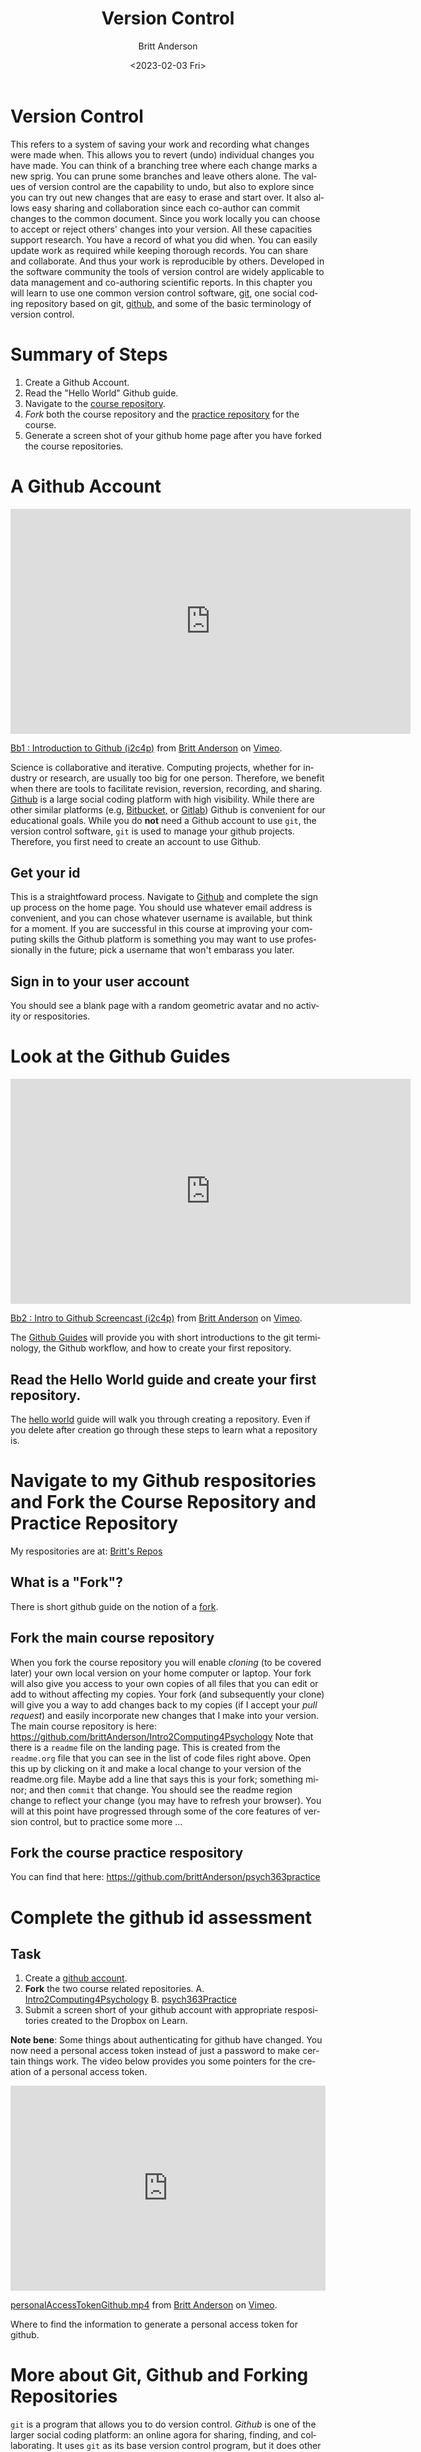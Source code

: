 # -*- org-link-file-path-type: relative; -*-
#+options: ':nil *:t -:t ::t <:t H:3 \n:nil ^:t arch:headline
#+options: author:t broken-links:nil c:nil creator:nil
#+options: d:(not "LOGBOOK") date:t e:t email:nil f:t inline:t num:t
#+options: p:nil pri:nil prop:nil stat:t tags:t tasks:t tex:t
#+options: timestamp:t title:t toc:t todo:t |:t
#+title: Version Control
#+date: <2023-02-03 Fri>
#+author: Britt Anderson
#+email: britt@uwaterloo.ca
#+language: en
#+select_tags: export
#+exclude_tags: noexport
#+creator: Emacs 28.2 (Org mode 9.6-pre)
#+bibliography: /home/britt/gitRepos/Intro2Computing4Psychology/chapters/i2c4p.bib
#+cite_export: csl assets/chicago-note-bibliography-16th-edition.csl

* Version Control
This refers to a system of saving your work and recording what changes were made when. This allows you to revert (undo) individual changes you have made. You can think of a branching tree where each change marks a new sprig. You can prune some branches and leave others alone. The values of version control are the capability to undo, but also to explore since you can try out new changes that are easy to erase and start over. It also allows easy sharing and collaboration since each co-author can commit changes to the common document. Since you work locally you can choose to accept or reject others' changes into your version. All these capacities support research. You have a record of what you did when. You can easily update work as required while keeping thorough records. You can share and collaborate. And thus your work is reproducible by others. Developed in the software community the tools of version control are widely applicable to data management and co-authoring scientific reports. In this chapter you will learn to use one common version control software, [[https://git-scm.com/][git]], one social coding repository based on git, [[https://github.com][github]], and some of the basic terminology of version control.

* Summary of Steps
  1. Create a Github Account. 
  2. Read the "Hello World" Github guide. 
  3. Navigate to the [[https://github.com/brittAnderson/Intro2Computing4Psychology][course repository]].
  4. /Fork/ both the course repository and the [[https://github.com/brittAnderson/psych363Practice][practice repository]] for the course.
  5. Generate a screen shot of your github home page after you have forked the course repositories. 
* A Github Account
#+begin_export html
<iframe src="https://player.vimeo.com/video/450563119?h=4cb2ec8cb5" width="640" height="360" frameborder="0" allow="autoplay; fullscreen; picture-in-picture" allowfullscreen></iframe>
<p><a href="https://vimeo.com/450563119">Bb1 : Introduction to Github (i2c4p)</a> from <a href="https://vimeo.com/epistemic">Britt Anderson</a> on <a href="https://vimeo.com">Vimeo</a>.</p>
#+end_export

Science is collaborative and iterative. Computing projects, whether for industry or research, are usually too big for one person. Therefore, we benefit when there are tools to facilitate revision, reversion, recording, and sharing. [[https://github.com][Github]] is a large social coding platform with high visibility. While there are other similar platforms (e.g, [[https://bitbucket.org/product][Bitbucket,]] or [[https://gitlab.com/explore][Gitlab]]) Github is convenient for our educational goals. While you do *not* need a Github account to use ~git~, the version control software, ~git~ is used to manage your github projects. Therefore, you first need to create an account to use Github.
** Get your id   
    This is a straightfoward process. Navigate to [[https://github.com][Github]] and complete the sign up process on the home page. You should use whatever email address is convenient, and you can chose whatever username is available, but think for a moment. If you are successful in this course at improving your computing skills the Github platform is something you may want to use professionally in the future; pick a username that won't embarass you later.
** Sign in to your user account
   You should see a blank page with a random geometric avatar and no activity or respositories. 
* Look at the Github Guides
#+begin_export html
<iframe src="https://player.vimeo.com/video/450563176?h=438a094373" width="640" height="360" frameborder="0" allow="autoplay; fullscreen; picture-in-picture" allowfullscreen></iframe>
<p><a href="https://vimeo.com/450563176">Bb2 : Intro to Github Screencast (i2c4p)</a> from <a href="https://vimeo.com/epistemic">Britt Anderson</a> on <a href="https://vimeo.com">Vimeo</a>.</p>
#+end_export
   The [[https://guides.github.com/][Github Guides]] will provide you with short introductions to the git terminology, the Github workflow, and how to create your first repository.
** Read the Hello World guide and create your first repository.
   The [[https://guides.github.com/activities/hello-world/][hello world]] guide will walk you through creating a repository. Even if you delete after creation go through these steps to learn what a repository is. 
* Navigate to my Github respositories and Fork the Course Repository and Practice Repository
My respositories are at: [[https://github.com/brittAnderson?tab=repositories][Britt's Repos]]
** What is a "Fork"?
    There is short github guide on the notion of a [[https://guides.github.com/activities/forking/][fork]]. 
** Fork the main course repository
   When you fork the course repository you will enable /cloning/ (to be covered later) your own local version on your home computer or laptop. Your fork will also give you access to your own copies of all files that you can edit or add to without affecting my copies. Your fork (and subsequently your clone) will give you a way to add changes back to my copies (if I accept your /pull request/) and easily incorporate new changes that I make into your version. 
   The main course repository is here: https://github.com/brittAnderson/Intro2Computing4Psychology
   Note that there is a ~readme~ file on the landing page. This is created from the ~readme.org~ file that you can see in the list of code files right above. Open this up by clicking on it and make a local change to your version of the readme.org file. Maybe add a line that says this is your fork; something minor; and then ~commit~ that change. You should see the readme region change to reflect your change (you may have to refresh your browser). You will at this point have progressed through some of the core features of version control, but to practice some more ...
** Fork the course practice respository
   You can find that here: https://github.com/brittAnderson/psych363practice
* Complete the github id assessment
** Task
  1. Create a [[https://github.com/][github account]].
  2. *Fork* the two course related repositories.
     A. [[https://github.com/brittAnderson/Intro2Computing4Psychology][Intro2Computing4Psychology]]
     B. [[https://github.com/brittAnderson/psych363Practice][psych363Practice]]
  3. Submit a screen short of your github account with appropriate respositories created to the Dropbox on Learn.

*Note bene*: Some things about authenticating for github have changed. You now need a personal access token instead of just a password to make certain things work. The video below provides you some pointers for the creation of a personal access token.

#+begin_export html
<div style="padding:65.03% 0 0 0;position:relative;"><iframe src="https://player.vimeo.com/video/809166691?h=4666ea8fb9" style="position:absolute;top:0;left:0;width:100%;height:100%;" frameborder="0" allow="autoplay; fullscreen; picture-in-picture" allowfullscreen></iframe></div><script src="https://player.vimeo.com/api/player.js"></script>
<p><a href="https://vimeo.com/809166691">personalAccessTokenGithub.mp4</a> from <a href="https://vimeo.com/epistemic">Britt Anderson</a> on <a href="https://vimeo.com">Vimeo</a>.</p>
<p>Where to find the information to generate a personal access token for github.</p>
#+end_export

* More about Git, Github and Forking Repositories
=git= is a program that allows you to do version control. /Github/ is one of the larger social coding platform: an online agora for sharing, finding, and collaborating. It uses =git= as its base version control program, but it does other things too. We will now delve more into the details of using git including command line controls. 
* Goal
** Overview
  In an [[file:githubIDBasics.org][earlier topic]] we learned some of the basics of learning git and using it with github. Here we will learn what /push/, /pull/, and /remotes/ are all about. 


#+begin_export html
<div style="padding:56.39% 0 0 0;position:relative;"><iframe src="https://player.vimeo.com/video/456349826?h=4cee6292e8&amp;badge=0&amp;autopause=0&amp;player_id=0&amp;app_id=58479" frameborder="0" allow="autoplay; fullscreen; picture-in-picture" allowfullscreen style="position:absolute;top:0;left:0;width:100%;height:100%;" title="Fa : Intro to Version Ctrl - Git (i2c4p)"></iframe></div><script src="https://player.vimeo.com/api/player.js"></script>
#+end_export

* Not all repositories are git repositories

#+begin_export html
<div style="padding:56.39% 0 0 0;position:relative;"><iframe src="https://player.vimeo.com/video/456349738?h=27f3a64ec9&amp;badge=0&amp;autopause=0&amp;player_id=0&amp;app_id=58479" frameborder="0" allow="autoplay; fullscreen; picture-in-picture" allowfullscreen style="position:absolute;top:0;left:0;width:100%;height:100%;" title="Fb : Github Pull Req part 1 (i2c4p)"></iframe></div><script src="https://player.vimeo.com/api/player.js"></script>
#+end_export

** There are many other version control options and many other places to host them.
*** Other version control system
    1. [[https://www.mercurial-scm.org/][Mercurial]]
    2. [[http://darcs.net/][Darcs]]
    3. [[https://www.nongnu.org/cvs/][CVS]]
    4. [[https://subversion.apache.org/][Subversion]]
    Each has their own fans. CVS and Subversion are more legacy options, but you will see them. Darcs is more of an experiment than a broadly used system. Mercurial seems to be the cool kid, but doesn't have as much market share as git, but any one of them might be a good choice for you in the future. Main point: version contol is not only ~git~.
*** Other Repositories
    Github is a very popular place to host your publically accessible repository, but it is far from your only option.
    1. [[https://osf.io/][OSF.io]]
       For scientists OSF.io seeks to make itself a way to host scientific projects and their data. 
       Trivia question? Do I have any repositories on Osf.io?
    2. [[https://sourceforge.net/][Sourceforge]]
       An oldie, but still used.
    3. [[https://bitbucket.org/][Bitbucket]]
    4. Gitlab
       The university provides you with a gitlab account:  [[https://git.uwaterloo.ca]]
    Main point: github is *not* your only option

* Git and Linux
  If you want to see one big advantage to using Linux try installing a program to let you easily manage git repositories on Windows. Then when you get frustrated try the following on your Ubuntu installation:
  
  #+begin_src sh :eval never
  sudo apt install git
  #+end_src

* But first ...
  Git wants to know who you are and how to get in contact with you. The first time you want to use git from the terminal you will have to specify this with the following

  #+begin_src sh :eval never
    git config --global user.name "John Doe"
    git config --global user.email johndoe@example.com
  #+end_src
  Please don't actually use "John Doe". More on these configuration options can be found [[https://git-scm.com/book/en/v2/Getting-Started-First-Time-Git-Setup][here]].

* Git in Pictures
  A few helpful illustrations to the distinction of clones, forks, pull, push, and pull request can be found [[https://www.toolsqa.com/git/difference-between-git-clone-and-git-fork/][here]].

* Terms
  - Fork :: A copy of one github repository to another *github* repository.
  - Clone :: A copy of one *git* repository to another *git* repository. 
             The first repository might be hosted on github, but the second one, the /cloned/ one exists on a local machine. In your case this is probably your laptop.
  - Remote :: This is a repository that you are following. You will typically /pull/ from these, but your /push/ permissions may be limited depending on the distinctions between forks and clones, and whether you own the remote or someone else does. You can have more than one remote.
  - Pull :: the transfer of information and changes *from* one repository incorporated into another. This is how you get the new information from a remote transported to a local repository that you control.
  - Push :: this is the transfer of information *to* a repository you control (or have permissions to push to) from another repository that you control. This is often from your local laptop version to the hosted repository (your fork) on github. 
  - Pull Request :: When you have information or changes that you think would be helpful to a remote you do *not* have push permissions for then you can request that the owner of that repository pull in your changes. This is a formal process called a pull request. It is primarily a github concept and not a git concept.
  - Branch :: within a repository the development of the code may be proceeding in a few different directions at the same time. The principal production branch is conventionally called *master*. And the principal repository that is the main, shared one is called *origin*. We will not be working with branches in our course, but those terms do show up in commands.

  All of these "[[https://git-scm.com/book/en/v2/Git-Basics-Getting-a-Git-Repository][basics]]" are covered in detail in the book Pro Git (available on line). 

* Using *Git* in Linux
  Try to note when I use the word "git" and when I use the word "github". They are different things. 
  
** Making your first repository (aka "repo") on your laptop.
   1. Open a terminal
   2. Move (~cd~ or ~dir~) into your Desktop
   3. type =git init myrepo=
   4. You should see message from the terminal prompt that it has been created.
   5. Feel free to delete (e.g. =rm -rf ./myrepo=)
** Cloning a Course Repo

#+begin_export html
<div style="padding:56.39% 0 0 0;position:relative;"><iframe src="https://player.vimeo.com/video/456349595?h=4b78ed9d6a&amp;badge=0&amp;autopause=0&amp;player_id=0&amp;app_id=58479" frameborder="0" allow="autoplay; fullscreen; picture-in-picture" allowfullscreen style="position:absolute;top:0;left:0;width:100%;height:100%;" title="Fc : Drawing to Understand Git and Github (i2c4p)"></iframe></div><script src="https://player.vimeo.com/api/player.js"></script>
#+end_export

On your laptop (Ubuntu):
   1. Move to a directory where you want to keep things organized. I use =~/gitRepos/=. To make that directory you could do ~mkdir ~/gitRepos/~ and then ~cd~ to it. Verify you are there with ~pwd~. All this is happening /in the terminal./
   2. Open a web browser and find *your fork* of Psych363. On that page there should be a button to clone it that will allow you to copy the command. It may be hidden. Look for a blue "code" button. Hitting that may open the dialogue that shows you the clone command.
   3. Go back to your terminal and paste it (usually =Ctrl-Shift v=). Hit <enter>.
   4. You should see some activity that things are being copied.
   5. =ls= to see you have a new directory in your =gitRepos= directory.
   6. =cd= into this new directory and look around. Compare it to what you see when you look at your fork on github. 
   For the assessment we will create more remotes and work on generating a pull request.

   #+begin_export html
   <div style="padding:56.39% 0 0 0;position:relative;"><iframe src="https://player.vimeo.com/video/456349516?h=ed8c2e0af8&amp;badge=0&amp;autopause=0&amp;player_id=0&amp;app_id=58479" frameborder="0" allow="autoplay; fullscreen; picture-in-picture" allowfullscreen style="position:absolute;top:0;left:0;width:100%;height:100%;" title="Fe : Github Pull Request Assessment (i2c4p)"></iframe></div><script src="https://player.vimeo.com/api/player.js"></script>
#+end_export

*** Magit
    1. Emacs provides you with an interface for this called magit.
    2. If you watched the [[https://vimeo.com/455628993#t=942s][emacs beginning video]] you will have seen the commands you need to add to your =init.el= file to get the =magit= package. If not, you can always take a look now.  
    3. You will probably have to quit and then restart Emacs for the magit package to be visible.
    4. Then you launch it by navigating (in Emacs) to the directory of your repository and typing: ~C-c m~ or ~M-x magit~ usually.
* Git Pull Request and Issues Assessment
** Task
  1. Generate a pull request for the [[https://github.com/brittAnderson/psych363Practice][psych363Practice]] repository on Github.
  2. Generate an issue for the psych363Practice repository. 

** Comment
  This course makes use of [[https://github.com][github]] for practicing how to use the version control program git. An important part of collaborating on code (or other material hosted on github, which might include text files) is to be able to give back or to alert the owner to a problem. This requires that you can both generate a *pull request* and that you can *open an issue.*

** Steps
  1. Previously you should have /forked/ the psych363Practice repository.
  2. Next you will need to clone your fork to your laptop.
  3. Check that you have your fork as a /remote./
  4. Add *my original* version of the repository as a second remote.
  5. To make sure you have the latest code, including all the other pulls generated by other students in the course you will want to:
     1. /Pull/ from *my original* repo.
     2. Accept and merge the changes if necessary.
     3. /Push/ these new changes to *your fork* on github.
     4. Verify the new changes made it there by looking at your fork in your browser. You may have to refresh your browser to see the changes.
     5. Now, in the =gitnames= subdirectory add a file with <yourfirstname>.txt. Put some simple sentence in it.
     6. *Add* this file.
     7. *Commit* this change.
     8. /Push/ to your fork.
     9. In your web browser initiate a *pull request.*
  6. When I receive your pull request I will accept it and give you half credit for this assignment (if you are a UWloo student).
  7. Next, open an /issue./ Just give it a simple title and make a simple statement. Our goal is to practice the process. Note the number of your issue and upload this number to the dropbox with your github name so I can match issues and pull requests to students. 

Important Note: To help each other learn how to use git, github, and
the material of this course, whether or not you are a UWaterloo
student, use the [[https://github.com/brittAnderson/Intro2Computing4Psychology/issues][issue function in the Intro2Computing4Psychology]]
repository to report your problems and confusions. That issue record
will persist for future visitors to the repo who have the same
question see how we dealt with it.

